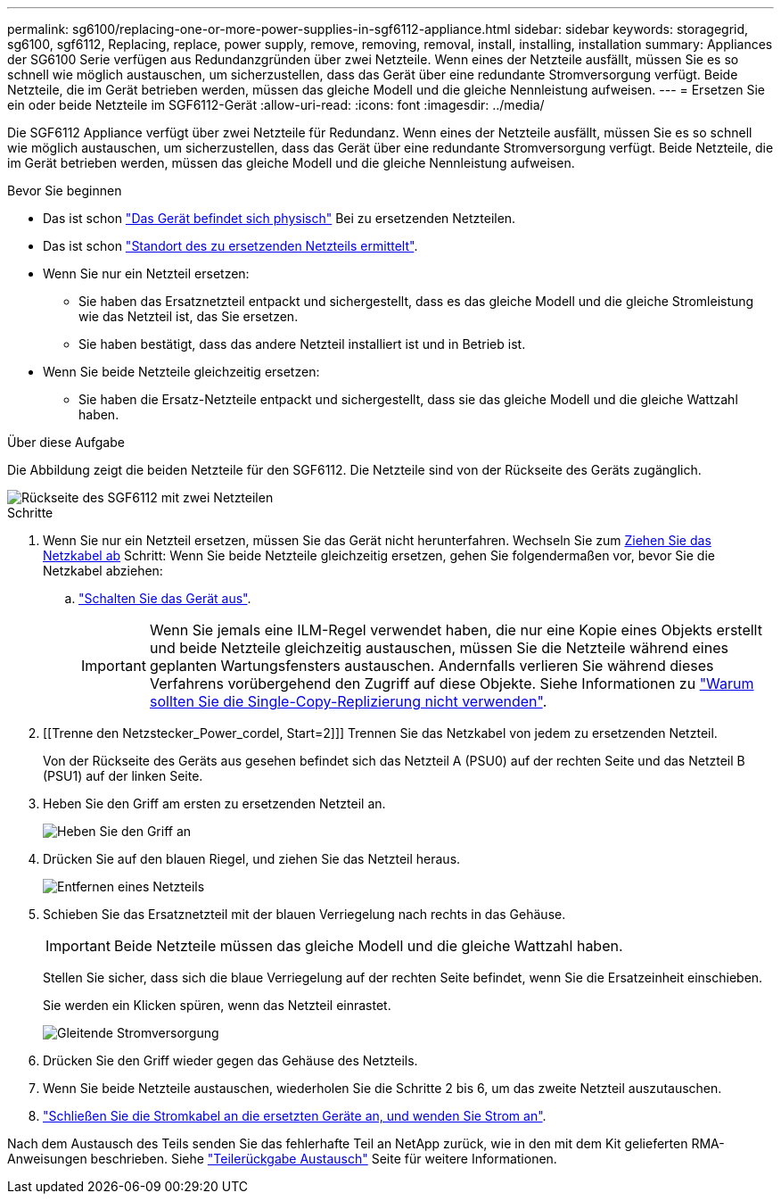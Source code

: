 ---
permalink: sg6100/replacing-one-or-more-power-supplies-in-sgf6112-appliance.html 
sidebar: sidebar 
keywords: storagegrid, sg6100, sgf6112, Replacing, replace, power supply, remove, removing, removal, install, installing, installation 
summary: Appliances der SG6100 Serie verfügen aus Redundanzgründen über zwei Netzteile. Wenn eines der Netzteile ausfällt, müssen Sie es so schnell wie möglich austauschen, um sicherzustellen, dass das Gerät über eine redundante Stromversorgung verfügt. Beide Netzteile, die im Gerät betrieben werden, müssen das gleiche Modell und die gleiche Nennleistung aufweisen. 
---
= Ersetzen Sie ein oder beide Netzteile im SGF6112-Gerät
:allow-uri-read: 
:icons: font
:imagesdir: ../media/


[role="lead"]
Die SGF6112 Appliance verfügt über zwei Netzteile für Redundanz. Wenn eines der Netzteile ausfällt, müssen Sie es so schnell wie möglich austauschen, um sicherzustellen, dass das Gerät über eine redundante Stromversorgung verfügt. Beide Netzteile, die im Gerät betrieben werden, müssen das gleiche Modell und die gleiche Nennleistung aufweisen.

.Bevor Sie beginnen
* Das ist schon link:locating-sgf6112-in-data-center.html["Das Gerät befindet sich physisch"] Bei zu ersetzenden Netzteilen.
* Das ist schon link:verify-component-to-replace.html["Standort des zu ersetzenden Netzteils ermittelt"].
* Wenn Sie nur ein Netzteil ersetzen:
+
** Sie haben das Ersatznetzteil entpackt und sichergestellt, dass es das gleiche Modell und die gleiche Stromleistung wie das Netzteil ist, das Sie ersetzen.
** Sie haben bestätigt, dass das andere Netzteil installiert ist und in Betrieb ist.


* Wenn Sie beide Netzteile gleichzeitig ersetzen:
+
** Sie haben die Ersatz-Netzteile entpackt und sichergestellt, dass sie das gleiche Modell und die gleiche Wattzahl haben.




.Über diese Aufgabe
Die Abbildung zeigt die beiden Netzteile für den SGF6112. Die Netzteile sind von der Rückseite des Geräts zugänglich.

image::../media/sgf6112_power_supplies.png[Rückseite des SGF6112 mit zwei Netzteilen]

.Schritte
. Wenn Sie nur ein Netzteil ersetzen, müssen Sie das Gerät nicht herunterfahren. Wechseln Sie zum <<Unplug_the_power_cord,Ziehen Sie das Netzkabel ab>> Schritt: Wenn Sie beide Netzteile gleichzeitig ersetzen, gehen Sie folgendermaßen vor, bevor Sie die Netzkabel abziehen:
+
.. link:shut-down-sgf6112.html["Schalten Sie das Gerät aus"].
+

IMPORTANT: Wenn Sie jemals eine ILM-Regel verwendet haben, die nur eine Kopie eines Objekts erstellt und beide Netzteile gleichzeitig austauschen, müssen Sie die Netzteile während eines geplanten Wartungsfensters austauschen. Andernfalls verlieren Sie während dieses Verfahrens vorübergehend den Zugriff auf diese Objekte. Siehe Informationen zu link:../ilm/why-you-should-not-use-single-copy-replication.html["Warum sollten Sie die Single-Copy-Replizierung nicht verwenden"].



. [[Trenne den Netzstecker_Power_cordel, Start=2]]] Trennen Sie das Netzkabel von jedem zu ersetzenden Netzteil.
+
Von der Rückseite des Geräts aus gesehen befindet sich das Netzteil A (PSU0) auf der rechten Seite und das Netzteil B (PSU1) auf der linken Seite.

. Heben Sie den Griff am ersten zu ersetzenden Netzteil an.
+
image::../media/sg6000_cn_lift_cam_handle_psu.gif[Heben Sie den Griff an, um das Netzteil zu entfernen]

. Drücken Sie auf den blauen Riegel, und ziehen Sie das Netzteil heraus.
+
image::../media/sg6000_cn_remove_power_supply.gif[Entfernen eines Netzteils]

. Schieben Sie das Ersatznetzteil mit der blauen Verriegelung nach rechts in das Gehäuse.
+

IMPORTANT: Beide Netzteile müssen das gleiche Modell und die gleiche Wattzahl haben.

+
Stellen Sie sicher, dass sich die blaue Verriegelung auf der rechten Seite befindet, wenn Sie die Ersatzeinheit einschieben.

+
Sie werden ein Klicken spüren, wenn das Netzteil einrastet.

+
image::../media/sg6000_cn_insert_power_supply.gif[Gleitende Stromversorgung]

. Drücken Sie den Griff wieder gegen das Gehäuse des Netzteils.
. Wenn Sie beide Netzteile austauschen, wiederholen Sie die Schritte 2 bis 6, um das zweite Netzteil auszutauschen.
. link:../installconfig/connecting-power-cords-and-applying-power-sgf6112.html["Schließen Sie die Stromkabel an die ersetzten Geräte an, und wenden Sie Strom an"].


Nach dem Austausch des Teils senden Sie das fehlerhafte Teil an NetApp zurück, wie in den mit dem Kit gelieferten RMA-Anweisungen beschrieben. Siehe https://mysupport.netapp.com/site/info/rma["Teilerückgabe  Austausch"^] Seite für weitere Informationen.
